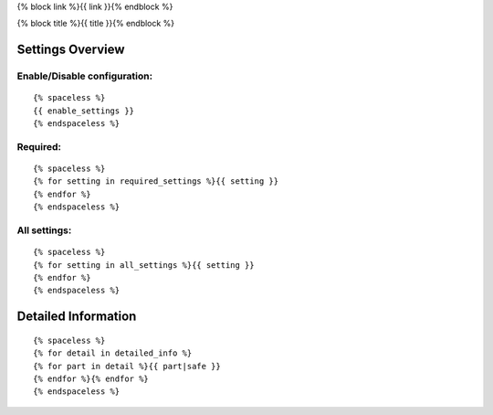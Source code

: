 {% block link %}{{ link }}{% endblock %}

{% block title %}{{ title }}{% endblock %}

Settings Overview
=================

Enable/Disable configuration:
"""""""""""""""""""""""""""""

::

    {% spaceless %}
    {{ enable_settings }}
    {% endspaceless %}

Required:
"""""""""

::

    {% spaceless %}
    {% for setting in required_settings %}{{ setting }}
    {% endfor %}
    {% endspaceless %}

All settings:
"""""""""""""

::

    {% spaceless %}
    {% for setting in all_settings %}{{ setting }}
    {% endfor %}
    {% endspaceless %}

Detailed Information
====================

::

    {% spaceless %}
    {% for detail in detailed_info %}
    {% for part in detail %}{{ part|safe }}
    {% endfor %}{% endfor %}
    {% endspaceless %}

